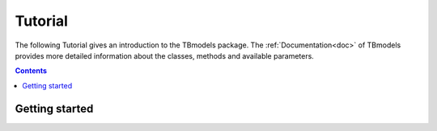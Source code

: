 .. _tutorial:

Tutorial
========

The following Tutorial gives an introduction to the TBmodels package. The :ref:`Documentation<doc>` of TBmodels provides more detailed information about the classes, methods and available parameters.

.. contents:: Contents
    :local:

Getting started
---------------
